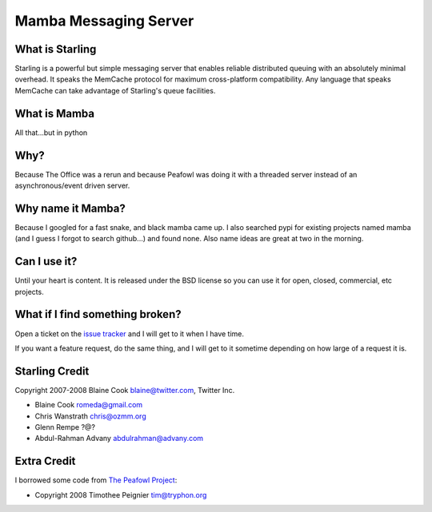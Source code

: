 Mamba Messaging Server
===========================================================

What is Starling
-----------------------------------------------------------
Starling is a powerful but simple messaging server that enables reliable
distributed queuing with an absolutely minimal overhead. It speaks the
MemCache protocol for maximum cross-platform compatibility. Any language
that speaks MemCache can take advantage of Starling's queue facilities. 


What is Mamba
-----------------------------------------------------------
All that...but in python


Why?
-----------------------------------------------------------
Because The Office was a rerun and because Peafowl was doing it with
a threaded server instead of an asynchronous/event driven server.


Why name it Mamba?
-----------------------------------------------------------
Because I googled for a fast snake, and black mamba came up.
I also searched pypi for existing projects named mamba (and
I guess I forgot to search github...) and found none.
Also name ideas are great at two in the morning.


Can I use it?
-----------------------------------------------------------
Until your heart is content.  It is released under the BSD license
so you can use it for open, closed, commercial, etc projects.


What if I find something broken?
-----------------------------------------------------------
Open a ticket on the `issue tracker <http://github.com/bashwork/mamba/issues>`_
and I will get to it when I have time.

If you want a feature request, do the same thing, and I will get to
it sometime depending on how large of a request it is.


Starling Credit
-----------------------------------------------------------
Copyright 2007-2008 Blaine Cook blaine@twitter.com, Twitter Inc.

* Blaine Cook romeda@gmail.com
* Chris Wanstrath chris@ozmm.org
* Glenn Rempe ?@?
* Abdul-Rahman Advany abdulrahman@advany.com


Extra Credit
-----------------------------------------------------------
I borrowed some code from
`The Peafowl Project <http://code.google.com/p/peafowl/source/checkout>`_:

* Copyright 2008 Timothee Peignier tim@tryphon.org

